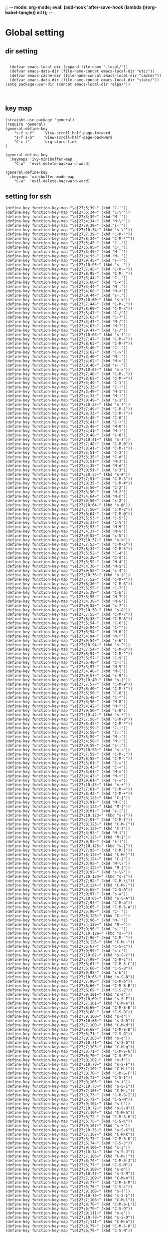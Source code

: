 ;; -*- mode: org-mode; eval: (add-hook 'after-save-hook (lambda ()(org-babel-tangle)) nil t); -*-
#+property: header-args  :tangle "~/.emacs.d/init.el"
 
* Global setting
** dir setting
#+name: dir
#+begin_src elisp  :comments link

  (defvar emacs-local-dir (expand-file-name ".local/"))
  (defvar emacs-data-dir (file-name-concat emacs-local-dir "etc/"))
  (defvar emacs-cache-dir (file-name-concat emacs-local-dir "cache/"))
  (defvar emacs-data-dir (file-name-concat emacs-local-dir "state/"))
(setq package-user-dir (concat emacs-local-dir "elpa/"))


   #+end_src

** key map
#+name: global
#+begin_src elisp :comments link
   (straight-use-package 'general)
   (require 'general)
   (general-define-key 
       "s-f s-f"    'View-scroll-half-page-forward
       "s-f s-b"    'View-scroll-half-page-backward
       "C-c l"      'org-store-link
   )

   (general-define-key
     :keymaps 'ivy-minibuffer-map
       "C-w"  'evil-delete-backward-word)

   (general-define-key
     :keymaps 'minibuffer-mode-map
       "C-w"  'evil-delete-backward-word)
#+end_src

** setting for ssh
#+name: iterm-keysetting
#+begin_src elisp :comments link
(define-key function-key-map "\e[27;5;39~" (kbd "C-'"))
(define-key function-key-map "\e[27;6;34~" (kbd "C-\""))
(define-key function-key-map "\e[27;3;39~" (kbd "M-'"))
(define-key function-key-map "\e[27;4;34~" (kbd "M-\""))
(define-key function-key-map "\e[27;9;39~" (kbd "s-'"))
(define-key function-key-map "\e[27;10;34~" (kbd "s-\""))
(define-key function-key-map "\e[27;7;39~" (kbd "C-M-'"))
(define-key function-key-map "\e[27;8;34~" (kbd "C-M-\""))
(define-key function-key-map "\e[27;5;45~" (kbd "C--"))
(define-key function-key-map "\e[27;6;95~" (kbd "C-_"))
(define-key function-key-map "\e[27;3;45~" (kbd "M--"))
(define-key function-key-map "\e[27;4;95~" (kbd "M-_"))
(define-key function-key-map "\e[27;9;45~" (kbd "s--"))
(define-key function-key-map "\e[27;10;95~" (kbd "s-_"))
(define-key function-key-map "\e[27;7;45~" (kbd "C-M--"))
(define-key function-key-map "\e[27;8;95~" (kbd "C-M-_"))
(define-key function-key-map "\e[27;5;44~" (kbd "C-,"))
(define-key function-key-map "\e[27;6;60~" (kbd "C-<"))
(define-key function-key-map "\e[27;3;44~" (kbd "M-,"))
(define-key function-key-map "\e[27;4;60~" (kbd "M-<"))
(define-key function-key-map "\e[27;9;44~" (kbd "s-,"))
(define-key function-key-map "\e[27;10;60~" (kbd "s-<"))
(define-key function-key-map "\e[27;7;44~" (kbd "C-M-,"))
(define-key function-key-map "\e[27;8;60~" (kbd "C-M-<"))
(define-key function-key-map "\e[27;5;47~" (kbd "C-/"))
(define-key function-key-map "\e[27;6;63~" (kbd "C-?"))
(define-key function-key-map "\e[27;3;47~" (kbd "M-/"))
(define-key function-key-map "\e[27;4;63~" (kbd "M-?"))
(define-key function-key-map "\e[27;9;47~" (kbd "s-/"))
(define-key function-key-map "\e[27;10;63~" (kbd "s-?"))
(define-key function-key-map "\e[27;7;47~" (kbd "C-M-/"))
(define-key function-key-map "\e[27;8;63~" (kbd "C-M-?"))
(define-key function-key-map "\e[27;5;46~" (kbd "C-."))
(define-key function-key-map "\e[27;6;62~" (kbd "C->"))
(define-key function-key-map "\e[27;3;46~" (kbd "M-."))
(define-key function-key-map "\e[27;4;62~" (kbd "M->"))
(define-key function-key-map "\e[27;9;46~" (kbd "s-."))
(define-key function-key-map "\e[27;10;62~" (kbd "s->"))
(define-key function-key-map "\e[27;7;46~" (kbd "C-M-."))
(define-key function-key-map "\e[27;8;62~" (kbd "C-M->"))
(define-key function-key-map "\e[27;5;49~" (kbd "C-1"))
(define-key function-key-map "\e[27;6;33~" (kbd "C-!"))
(define-key function-key-map "\e[27;3;49~" (kbd "M-1"))
(define-key function-key-map "\e[27;4;33~" (kbd "M-!"))
(define-key function-key-map "\e[27;9;49~" (kbd "s-1"))
(define-key function-key-map "\e[27;10;33~" (kbd "s-!"))
(define-key function-key-map "\e[27;7;49~" (kbd "C-M-1"))
(define-key function-key-map "\e[27;8;33~" (kbd "C-M-!"))
(define-key function-key-map "\e[27;5;48~" (kbd "C-0"))
(define-key function-key-map "\e[27;6;41~" (kbd "C-)"))
(define-key function-key-map "\e[27;3;48~" (kbd "M-0"))
(define-key function-key-map "\e[27;4;41~" (kbd "M-)"))
(define-key function-key-map "\e[27;9;48~" (kbd "s-0"))
(define-key function-key-map "\e[27;10;41~" (kbd "s-)"))
(define-key function-key-map "\e[27;7;48~" (kbd "C-M-0"))
(define-key function-key-map "\e[27;8;41~" (kbd "C-M-)"))
(define-key function-key-map "\e[27;5;51~" (kbd "C-3"))
(define-key function-key-map "\e[27;6;35~" (kbd "C-#"))
(define-key function-key-map "\e[27;3;51~" (kbd "M-3"))
(define-key function-key-map "\e[27;4;35~" (kbd "M-#"))
(define-key function-key-map "\e[27;9;51~" (kbd "s-3"))
(define-key function-key-map "\e[27;10;35~" (kbd "s-#"))
(define-key function-key-map "\e[27;7;51~" (kbd "C-M-3"))
(define-key function-key-map "\e[27;8;35~" (kbd "C-M-#"))
(define-key function-key-map "\e[27;5;50~" (kbd "C-2"))
(define-key function-key-map "\e[27;3;50~" (kbd "M-2"))
(define-key function-key-map "\e[27;4;64~" (kbd "M-@"))
(define-key function-key-map "\e[27;9;50~" (kbd "s-2"))
(define-key function-key-map "\e[27;10;64~" (kbd "s-@"))
(define-key function-key-map "\e[27;7;50~" (kbd "C-M-2"))
(define-key function-key-map "\e[27;8;64~" (kbd "C-M-@"))
(define-key function-key-map "\e[27;5;53~" (kbd "C-5"))
(define-key function-key-map "\e[27;6;37~" (kbd "C-%"))
(define-key function-key-map "\e[27;3;53~" (kbd "M-5"))
(define-key function-key-map "\e[27;4;37~" (kbd "M-%"))
(define-key function-key-map "\e[27;9;53~" (kbd "s-5"))
(define-key function-key-map "\e[27;10;37~" (kbd "s-%"))
(define-key function-key-map "\e[27;7;53~" (kbd "C-M-5"))
(define-key function-key-map "\e[27;8;37~" (kbd "C-M-%"))
(define-key function-key-map "\e[27;5;52~" (kbd "C-4"))
(define-key function-key-map "\e[27;6;36~" (kbd "C-$"))
(define-key function-key-map "\e[27;3;52~" (kbd "M-4"))
(define-key function-key-map "\e[27;4;36~" (kbd "M-$"))
(define-key function-key-map "\e[27;9;52~" (kbd "s-4"))
(define-key function-key-map "\e[27;10;36~" (kbd "s-$"))
(define-key function-key-map "\e[27;7;52~" (kbd "C-M-4"))
(define-key function-key-map "\e[27;8;36~" (kbd "C-M-$"))
(define-key function-key-map "\e[27;5;55~" (kbd "C-7"))
(define-key function-key-map "\e[27;6;38~" (kbd "C-&"))
(define-key function-key-map "\e[27;3;55~" (kbd "M-7"))
(define-key function-key-map "\e[27;4;38~" (kbd "M-&"))
(define-key function-key-map "\e[27;9;55~" (kbd "s-7"))
(define-key function-key-map "\e[27;10;38~" (kbd "s-&"))
(define-key function-key-map "\e[27;7;55~" (kbd "C-M-7"))
(define-key function-key-map "\e[27;8;38~" (kbd "C-M-&"))
(define-key function-key-map "\e[27;5;54~" (kbd "C-6"))
(define-key function-key-map "\e[27;6;94~" (kbd "C-^"))
(define-key function-key-map "\e[27;3;54~" (kbd "M-6"))
(define-key function-key-map "\e[27;4;94~" (kbd "M-^"))
(define-key function-key-map "\e[27;9;54~" (kbd "s-6"))
(define-key function-key-map "\e[27;10;94~" (kbd "s-^"))
(define-key function-key-map "\e[27;7;54~" (kbd "C-M-6"))
(define-key function-key-map "\e[27;8;94~" (kbd "C-M-^"))
(define-key function-key-map "\e[27;5;57~" (kbd "C-9"))
(define-key function-key-map "\e[27;6;40~" (kbd "C-("))
(define-key function-key-map "\e[27;3;57~" (kbd "M-9"))
(define-key function-key-map "\e[27;4;40~" (kbd "M-("))
(define-key function-key-map "\e[27;9;57~" (kbd "s-9"))
(define-key function-key-map "\e[27;10;40~" (kbd "s-("))
(define-key function-key-map "\e[27;7;57~" (kbd "C-M-9"))
(define-key function-key-map "\e[27;8;40~" (kbd "C-M-("))
(define-key function-key-map "\e[27;5;56~" (kbd "C-8"))
(define-key function-key-map "\e[27;6;42~" (kbd "C-*"))
(define-key function-key-map "\e[27;3;56~" (kbd "M-8"))
(define-key function-key-map "\e[27;4;42~" (kbd "M-*"))
(define-key function-key-map "\e[27;9;56~" (kbd "s-8"))
(define-key function-key-map "\e[27;10;42~" (kbd "s-*"))
(define-key function-key-map "\e[27;7;56~" (kbd "C-M-8"))
(define-key function-key-map "\e[27;8;42~" (kbd "C-M-*"))
(define-key function-key-map "\e[27;5;59~" (kbd "C-;"))
(define-key function-key-map "\e[27;6;58~" (kbd "C-:"))
(define-key function-key-map "\e[27;3;59~" (kbd "M-;"))
(define-key function-key-map "\e[27;4;58~" (kbd "M-:"))
(define-key function-key-map "\e[27;9;59~" (kbd "s-;"))
(define-key function-key-map "\e[27;10;58~" (kbd "s-:"))
(define-key function-key-map "\e[27;7;59~" (kbd "C-M-;"))
(define-key function-key-map "\e[27;8;58~" (kbd "C-M-:"))
(define-key function-key-map "\e[27;5;61~" (kbd "C-="))
(define-key function-key-map "\e[27;6;43~" (kbd "C-+"))
(define-key function-key-map "\e[27;3;61~" (kbd "M-="))
(define-key function-key-map "\e[27;4;43~" (kbd "M-+"))
(define-key function-key-map "\e[27;9;61~" (kbd "s-="))
(define-key function-key-map "\e[27;10;43~" (kbd "s-+"))
(define-key function-key-map "\e[27;7;61~" (kbd "C-M-="))
(define-key function-key-map "\e[27;8;43~" (kbd "C-M-+"))
(define-key function-key-map "\e[27;6;123~" (kbd "C-{"))
(define-key function-key-map "\e[27;3;91~" (kbd "M-["))
(define-key function-key-map "\e[27;4;123~" (kbd "M-{"))
(define-key function-key-map "\e[27;9;91~" (kbd "s-["))
(define-key function-key-map "\e[27;10;123~" (kbd "s-{"))
(define-key function-key-map "\e[27;7;91~" (kbd "C-M-["))
(define-key function-key-map "\e[27;8;123~" (kbd "C-M-{"))
(define-key function-key-map "\e[27;6;125~" (kbd "C-}"))
(define-key function-key-map "\e[27;3;93~" (kbd "M-]"))
(define-key function-key-map "\e[27;4;125~" (kbd "M-}"))
(define-key function-key-map "\e[27;9;93~" (kbd "s-]"))
(define-key function-key-map "\e[27;10;125~" (kbd "s-}"))
(define-key function-key-map "\e[27;7;93~" (kbd "C-M-]"))
(define-key function-key-map "\e[27;8;125~" (kbd "C-M-}"))
(define-key function-key-map "\e[27;6;124~" (kbd "C-|"))
(define-key function-key-map "\e[27;3;92~" (kbd "M-\\"))
(define-key function-key-map "\e[27;4;124~" (kbd "M-|"))
(define-key function-key-map "\e[27;9;92~" (kbd "s-\\"))
(define-key function-key-map "\e[27;10;124~" (kbd "s-|"))
(define-key function-key-map "\e[27;7;92~" (kbd "C-M-\\"))
(define-key function-key-map "\e[27;8;124~" (kbd "C-M-|"))
(define-key function-key-map "\e[27;6;65~" (kbd "C-S-A"))
(define-key function-key-map "\e[27;9;97~" (kbd "s-a"))
(define-key function-key-map "\e[27;10;65~" (kbd "s-S-A"))
(define-key function-key-map "\e[27;7;97~" (kbd "C-M-a"))
(define-key function-key-map "\e[27;8;65~" (kbd "C-M-S-A"))
(define-key function-key-map "\e[27;5;96~" (kbd "C-`"))
(define-key function-key-map "\e[27;6;126~" (kbd "C-~"))
(define-key function-key-map "\e[27;3;96~" (kbd "M-`"))
(define-key function-key-map "\e[27;4;126~" (kbd "M-~"))
(define-key function-key-map "\e[27;9;96~" (kbd "s-`"))
(define-key function-key-map "\e[27;10;126~" (kbd "s-~"))
(define-key function-key-map "\e[27;7;96~" (kbd "C-M-`"))
(define-key function-key-map "\e[27;8;126~" (kbd "C-M-~"))
(define-key function-key-map "\e[27;6;67~" (kbd "C-S-C"))
(define-key function-key-map "\e[27;9;99~" (kbd "s-c"))
(define-key function-key-map "\e[27;10;67~" (kbd "s-S-C"))
(define-key function-key-map "\e[27;7;99~" (kbd "C-M-c"))
(define-key function-key-map "\e[27;8;67~" (kbd "C-M-S-C"))
(define-key function-key-map "\e[27;6;66~" (kbd "C-S-B"))
(define-key function-key-map "\e[27;9;98~" (kbd "s-b"))
(define-key function-key-map "\e[27;10;66~" (kbd "s-S-B"))
(define-key function-key-map "\e[27;7;98~" (kbd "C-M-b"))
(define-key function-key-map "\e[27;8;66~" (kbd "C-M-S-B"))
(define-key function-key-map "\e[27;6;69~" (kbd "C-S-E"))
(define-key function-key-map "\e[27;9;101~" (kbd "s-e"))
(define-key function-key-map "\e[27;10;69~" (kbd "s-S-E"))
(define-key function-key-map "\e[27;7;101~" (kbd "C-M-e"))
(define-key function-key-map "\e[27;8;69~" (kbd "C-M-S-E"))
(define-key function-key-map "\e[27;6;68~" (kbd "C-S-D"))
(define-key function-key-map "\e[27;9;100~" (kbd "s-d"))
(define-key function-key-map "\e[27;10;68~" (kbd "s-S-D"))
(define-key function-key-map "\e[27;7;100~" (kbd "C-M-d"))
(define-key function-key-map "\e[27;8;68~" (kbd "C-M-S-D"))
(define-key function-key-map "\e[27;6;71~" (kbd "C-S-G"))
(define-key function-key-map "\e[27;9;103~" (kbd "s-g"))
(define-key function-key-map "\e[27;10;71~" (kbd "s-S-G"))
(define-key function-key-map "\e[27;7;103~" (kbd "C-M-g"))
(define-key function-key-map "\e[27;8;71~" (kbd "C-M-S-G"))
(define-key function-key-map "\e[27;6;70~" (kbd "C-S-F"))
(define-key function-key-map "\e[27;9;102~" (kbd "s-f"))
(define-key function-key-map "\e[27;10;70~" (kbd "s-S-F"))
(define-key function-key-map "\e[27;7;102~" (kbd "C-M-f"))
(define-key function-key-map "\e[27;8;70~" (kbd "C-M-S-F"))
(define-key function-key-map "\e[27;6;73~" (kbd "C-S-I"))
(define-key function-key-map "\e[27;9;105~" (kbd "s-i"))
(define-key function-key-map "\e[27;10;73~" (kbd "s-S-I"))
(define-key function-key-map "\e[27;7;105~" (kbd "C-M-i"))
(define-key function-key-map "\e[27;8;73~" (kbd "C-M-S-I"))
(define-key function-key-map "\e[27;6;72~" (kbd "C-S-H"))
(define-key function-key-map "\e[27;9;104~" (kbd "s-h"))
(define-key function-key-map "\e[27;10;72~" (kbd "s-S-H"))
(define-key function-key-map "\e[27;7;104~" (kbd "C-M-h"))
(define-key function-key-map "\e[27;8;72~" (kbd "C-M-S-H"))
(define-key function-key-map "\e[27;6;75~" (kbd "C-S-K"))
(define-key function-key-map "\e[27;9;107~" (kbd "s-k"))
(define-key function-key-map "\e[27;10;75~" (kbd "s-S-K"))
(define-key function-key-map "\e[27;7;107~" (kbd "C-M-k"))
(define-key function-key-map "\e[27;8;75~" (kbd "C-M-S-K"))
(define-key function-key-map "\e[27;6;74~" (kbd "C-S-J"))
(define-key function-key-map "\e[27;9;106~" (kbd "s-j"))
(define-key function-key-map "\e[27;10;74~" (kbd "s-S-J"))
(define-key function-key-map "\e[27;7;106~" (kbd "C-M-j"))
(define-key function-key-map "\e[27;8;74~" (kbd "C-M-S-J"))
(define-key function-key-map "\e[27;6;77~" (kbd "C-S-M"))
(define-key function-key-map "\e[27;9;109~" (kbd "s-m"))
(define-key function-key-map "\e[27;10;77~" (kbd "s-S-M"))
(define-key function-key-map "\e[27;7;109~" (kbd "C-M-m"))
(define-key function-key-map "\e[27;8;77~" (kbd "C-M-S-M"))
(define-key function-key-map "\e[27;6;76~" (kbd "C-S-L"))
(define-key function-key-map "\e[27;9;108~" (kbd "s-l"))
(define-key function-key-map "\e[27;10;76~" (kbd "s-S-L"))
(define-key function-key-map "\e[27;7;108~" (kbd "C-M-l"))
(define-key function-key-map "\e[27;8;76~" (kbd "C-M-S-L"))
(define-key function-key-map "\e[27;6;79~" (kbd "C-S-O"))
(define-key function-key-map "\e[27;9;111~" (kbd "s-o"))
(define-key function-key-map "\e[27;10;79~" (kbd "s-S-O"))
(define-key function-key-map "\e[27;7;111~" (kbd "C-M-o"))
(define-key function-key-map "\e[27;8;79~" (kbd "C-M-S-O"))
(define-key function-key-map "\e[27;6;78~" (kbd "C-S-N"))
(define-key function-key-map "\e[27;9;110~" (kbd "s-n"))
(define-key function-key-map "\e[27;10;78~" (kbd "s-S-N"))
(define-key function-key-map "\e[27;7;110~" (kbd "C-M-n"))
(define-key function-key-map "\e[27;8;78~" (kbd "C-M-S-N"))
(define-key function-key-map "\e[27;6;81~" (kbd "C-S-Q"))
(define-key function-key-map "\e[27;9;113~" (kbd "s-q"))
(define-key function-key-map "\e[27;10;81~" (kbd "s-S-Q"))
(define-key function-key-map "\e[27;7;113~" (kbd "C-M-q"))
(define-key function-key-map "\e[27;8;81~" (kbd "C-M-S-Q"))
(define-key function-key-map "\e[27;6;80~" (kbd "C-S-P"))
(define-key function-key-map "\e[27;9;112~" (kbd "s-p"))
(define-key function-key-map "\e[27;10;80~" (kbd "s-S-P"))
(define-key function-key-map "\e[27;7;112~" (kbd "C-M-p"))
(define-key function-key-map "\e[27;8;80~" (kbd "C-M-S-P"))
(define-key function-key-map "\e[27;6;83~" (kbd "C-S-S"))
(define-key function-key-map "\e[27;9;115~" (kbd "s-s"))
(define-key function-key-map "\e[27;10;83~" (kbd "s-S-S"))
(define-key function-key-map "\e[27;7;115~" (kbd "C-M-s"))
(define-key function-key-map "\e[27;8;83~" (kbd "C-M-S-S"))
(define-key function-key-map "\e[27;6;82~" (kbd "C-S-R"))
(define-key function-key-map "\e[27;9;114~" (kbd "s-r"))
(define-key function-key-map "\e[27;10;82~" (kbd "s-S-R"))
(define-key function-key-map "\e[27;7;114~" (kbd "C-M-r"))
(define-key function-key-map "\e[27;8;82~" (kbd "C-M-S-R"))
(define-key function-key-map "\e[27;6;85~" (kbd "C-S-U"))
(define-key function-key-map "\e[27;9;117~" (kbd "s-u"))
(define-key function-key-map "\e[27;10;85~" (kbd "s-S-U"))
(define-key function-key-map "\e[27;7;117~" (kbd "C-M-u"))
(define-key function-key-map "\e[27;8;85~" (kbd "C-M-S-U"))
(define-key function-key-map "\e[27;6;84~" (kbd "C-S-T"))
(define-key function-key-map "\e[27;9;116~" (kbd "s-t"))
(define-key function-key-map "\e[27;10;84~" (kbd "s-S-T"))
(define-key function-key-map "\e[27;7;116~" (kbd "C-M-t"))
(define-key function-key-map "\e[27;8;84~" (kbd "C-M-S-T"))
(define-key function-key-map "\e[27;6;87~" (kbd "C-S-W"))
(define-key function-key-map "\e[27;9;119~" (kbd "s-w"))
(define-key function-key-map "\e[27;10;87~" (kbd "s-S-W"))
(define-key function-key-map "\e[27;7;119~" (kbd "C-M-w"))
(define-key function-key-map "\e[27;8;87~" (kbd "C-M-S-W"))
(define-key function-key-map "\e[27;6;86~" (kbd "C-S-V"))
(define-key function-key-map "\e[27;9;118~" (kbd "s-v"))
(define-key function-key-map "\e[27;10;86~" (kbd "s-S-V"))
(define-key function-key-map "\e[27;7;118~" (kbd "C-M-v"))
(define-key function-key-map "\e[27;8;86~" (kbd "C-M-S-V"))
(define-key function-key-map "\e[27;6;89~" (kbd "C-S-Y"))
(define-key function-key-map "\e[27;9;121~" (kbd "s-y"))
(define-key function-key-map "\e[27;10;89~" (kbd "s-S-Y"))
(define-key function-key-map "\e[27;7;121~" (kbd "C-M-y"))
(define-key function-key-map "\e[27;8;89~" (kbd "C-M-S-Y"))
(define-key function-key-map "\e[27;6;88~" (kbd "C-S-X"))
(define-key function-key-map "\e[27;9;120~" (kbd "s-x"))
(define-key function-key-map "\e[27;10;88~" (kbd "s-S-X"))
(define-key function-key-map "\e[27;7;120~" (kbd "C-M-x"))
(define-key function-key-map "\e[27;8;88~" (kbd "C-M-S-X"))
(define-key function-key-map "\e[27;6;90~" (kbd "C-S-Z"))
(define-key function-key-map "\e[27;9;122~" (kbd "s-z"))
(define-key function-key-map "\e[27;10;90~" (kbd "s-S-Z"))
(define-key function-key-map "\e[27;7;122~" (kbd "C-M-z"))
(define-key function-key-map "\e[27;8;90~" (kbd "C-M-S-Z"))
(define-key function-key-map "\eO5P" [C-f1])
(define-key function-key-map "\eO9P" [s-f1])
(define-key function-key-map "\eO2P" [S-f1])
(define-key function-key-map "\eO3P" [M-f1])
(define-key function-key-map "\eO6P" [C-S-f1])
(define-key function-key-map "\eO4P" [M-S-f1])
(define-key function-key-map "\eO7P" [C-M-f1])
(define-key function-key-map "\eO8P" [C-M-S-f1])
(define-key function-key-map "\eO5Q" [C-f2])
(define-key function-key-map "\eO9Q" [s-f2])
(define-key function-key-map "\eO2Q" [S-f2])
(define-key function-key-map "\eO3Q" [M-f2])
(define-key function-key-map "\eO6Q" [C-S-f2])
(define-key function-key-map "\eO4Q" [M-S-f2])
(define-key function-key-map "\eO7Q" [C-M-f2])
(define-key function-key-map "\eO8Q" [C-M-S-f2])
(define-key function-key-map "\e[1;5C" [C-right])
(define-key function-key-map "\e[1;9C" [s-right])
(define-key function-key-map "\e[1;2C" [S-right])
(define-key function-key-map "\e[1;3C" [M-right])
(define-key function-key-map "\e[1;6C" [C-S-right])
(define-key function-key-map "\e[1;4C" [M-S-right])
(define-key function-key-map "\e[1;7C" [C-M-right])
(define-key function-key-map "\e[1;8C" [C-M-S-right])
(define-key function-key-map "\eO5S" [C-f4])
(define-key function-key-map "\eO9S" [s-f4])
(define-key function-key-map "\eO2S" [S-f4])
(define-key function-key-map "\eO3S" [M-f4])
(define-key function-key-map "\eO6S" [C-S-f4])
(define-key function-key-map "\eO4S" [M-S-f4])
(define-key function-key-map "\eO7S" [C-M-f4])
(define-key function-key-map "\eO8S" [C-M-S-f4])
(define-key function-key-map "\e[15;5~" [C-f5])
(define-key function-key-map "\e[15;9~" [s-f5])
(define-key function-key-map "\e[15;2~" [S-f5])
(define-key function-key-map "\e[15;3~" [M-f5])
(define-key function-key-map "\e[15;6~" [C-S-f5])
(define-key function-key-map "\e[15;4~" [M-S-f5])
(define-key function-key-map "\e[15;7~" [C-M-f5])
(define-key function-key-map "\e[15;8~" [C-M-S-f5])
(define-key function-key-map "\e[17;5~" [C-f6])
(define-key function-key-map "\e[17;9~" [s-f6])
(define-key function-key-map "\e[17;2~" [S-f6])
(define-key function-key-map "\e[17;3~" [M-f6])
(define-key function-key-map "\e[17;6~" [C-S-f6])
(define-key function-key-map "\e[17;4~" [M-S-f6])
(define-key function-key-map "\e[17;7~" [C-M-f6])
(define-key function-key-map "\e[17;8~" [C-M-S-f6])
(define-key function-key-map "\e[18;5~" [C-f7])
(define-key function-key-map "\e[18;9~" [s-f7])
(define-key function-key-map "\e[18;2~" [S-f7])
(define-key function-key-map "\e[18;3~" [M-f7])
(define-key function-key-map "\e[18;6~" [C-S-f7])
(define-key function-key-map "\e[18;4~" [M-S-f7])
(define-key function-key-map "\e[18;7~" [C-M-f7])
(define-key function-key-map "\e[18;8~" [C-M-S-f7])
(define-key function-key-map "\e[19;5~" [C-f8])
(define-key function-key-map "\e[19;9~" [s-f8])
(define-key function-key-map "\e[19;2~" [S-f8])
(define-key function-key-map "\e[19;3~" [M-f8])
(define-key function-key-map "\e[19;6~" [C-S-f8])
(define-key function-key-map "\e[19;4~" [M-S-f8])
(define-key function-key-map "\e[19;7~" [C-M-f8])
(define-key function-key-map "\e[19;8~" [C-M-S-f8])
(define-key function-key-map "\e[20;5~" [C-f9])
(define-key function-key-map "\e[20;9~" [s-f9])
(define-key function-key-map "\e[20;2~" [S-f9])
(define-key function-key-map "\e[20;3~" [M-f9])
(define-key function-key-map "\e[20;6~" [C-S-f9])
(define-key function-key-map "\e[20;4~" [M-S-f9])
(define-key function-key-map "\e[20;7~" [C-M-f9])
(define-key function-key-map "\e[20;8~" [C-M-S-f9])
(define-key function-key-map "\e[1;5B" [C-down])
(define-key function-key-map "\e[1;9B" [s-down])
(define-key function-key-map "\e[1;2B" [S-down])
(define-key function-key-map "\e[1;3B" [M-down])
(define-key function-key-map "\e[1;6B" [C-S-down])
(define-key function-key-map "\e[1;4B" [M-S-down])
(define-key function-key-map "\e[1;7B" [C-M-down])
(define-key function-key-map "\e[1;8B" [C-M-S-down])
(define-key function-key-map "\eO5R" [C-f3])
(define-key function-key-map "\eO9R" [s-f3])
(define-key function-key-map "\eO2R" [S-f3])
(define-key function-key-map "\eO3R" [M-f3])
(define-key function-key-map "\eO6R" [C-S-f3])
(define-key function-key-map "\eO4R" [M-S-f3])
(define-key function-key-map "\eO7R" [C-M-f3])
(define-key function-key-map "\eO8R" [C-M-S-f3])
(define-key function-key-map "\e[27;5;9~" [C-tab])
(define-key function-key-map "\e[27;9;9~" [s-tab])
(define-key function-key-map "\e[27;2;9~" [S-tab])
(define-key function-key-map "\e[27;3;9~" [M-tab])
(define-key function-key-map "\e[27;6;9~" [C-S-tab])
(define-key function-key-map "\e[27;4;9~" [M-S-tab])
(define-key function-key-map "\e[27;7;9~" [C-M-tab])
(define-key function-key-map "\e[27;8;9~" [C-M-S-tab])
(define-key function-key-map "\e[1;5H" [C-home])
(define-key function-key-map "\e[1;9H" [s-home])
(define-key function-key-map "\e[1;2H" [S-home])
(define-key function-key-map "\e[1;3H" [M-home])
(define-key function-key-map "\e[1;6H" [C-S-home])
(define-key function-key-map "\e[1;4H" [M-S-home])
(define-key function-key-map "\e[1;7H" [C-M-home])
(define-key function-key-map "\e[1;8H" [C-M-S-home])
(define-key function-key-map "\e[1;5F" [C-end])
(define-key function-key-map "\e[1;9F" [s-end])
(define-key function-key-map "\e[1;2F" [S-end])
(define-key function-key-map "\e[1;3F" [M-end])
(define-key function-key-map "\e[1;6F" [C-S-end])
(define-key function-key-map "\e[1;4F" [M-S-end])
(define-key function-key-map "\e[1;7F" [C-M-end])
(define-key function-key-map "\e[1;8F" [C-M-S-end])
(define-key function-key-map "\e[6;5~" [C-next])
(define-key function-key-map "\e[6;9~" [s-next])
(define-key function-key-map "\e[6;2~" [S-next])
(define-key function-key-map "\e[6;3~" [M-next])
(define-key function-key-map "\e[6;6~" [C-S-next])
(define-key function-key-map "\e[6;4~" [M-S-next])
(define-key function-key-map "\e[6;7~" [C-M-next])
(define-key function-key-map "\e[6;8~" [C-M-S-next])
(define-key function-key-map "\e[27;5;13~" [C-return])
(define-key function-key-map "\e[27;9;13~" [s-return])
(define-key function-key-map "\e[27;2;13~" [S-return])
(define-key function-key-map "\e[27;3;13~" [M-return])
(define-key function-key-map "\e[27;6;13~" [C-S-return])
(define-key function-key-map "\e[27;4;13~" [M-S-return])
(define-key function-key-map "\e[27;7;13~" [C-M-return])
(define-key function-key-map "\e[27;8;13~" [C-M-S-return])
(define-key function-key-map "\e[2;5~" [C-insert])
(define-key function-key-map "\e[2;9~" [s-insert])
(define-key function-key-map "\e[2;2~" [S-insert])
(define-key function-key-map "\e[2;3~" [M-insert])
(define-key function-key-map "\e[2;6~" [C-S-insert])
(define-key function-key-map "\e[2;4~" [M-S-insert])
(define-key function-key-map "\e[2;7~" [C-M-insert])
(define-key function-key-map "\e[2;8~" [C-M-S-insert])
(define-key function-key-map "\e[23;5~" [C-f11])
(define-key function-key-map "\e[23;9~" [s-f11])
(define-key function-key-map "\e[23;2~" [S-f11])
(define-key function-key-map "\e[23;3~" [M-f11])
(define-key function-key-map "\e[23;6~" [C-S-f11])
(define-key function-key-map "\e[23;4~" [M-S-f11])
(define-key function-key-map "\e[23;7~" [C-M-f11])
(define-key function-key-map "\e[23;8~" [C-M-S-f11])
(define-key function-key-map "\e[1;5A" [C-up])
(define-key function-key-map "\e[1;9A" [s-up])
(define-key function-key-map "\e[1;2A" [S-up])
(define-key function-key-map "\e[1;3A" [M-up])
(define-key function-key-map "\e[1;6A" [C-S-up])
(define-key function-key-map "\e[1;4A" [M-S-up])
(define-key function-key-map "\e[1;7A" [C-M-up])
(define-key function-key-map "\e[1;8A" [C-M-S-up])
(define-key function-key-map "\e[5;5~" [C-prior])
(define-key function-key-map "\e[5;9~" [s-prior])
(define-key function-key-map "\e[5;2~" [S-prior])
(define-key function-key-map "\e[5;3~" [M-prior])
(define-key function-key-map "\e[5;6~" [C-S-prior])
(define-key function-key-map "\e[5;4~" [M-S-prior])
(define-key function-key-map "\e[5;7~" [C-M-prior])
(define-key function-key-map "\e[5;8~" [C-M-S-prior])
(define-key function-key-map "\e[24;5~" [C-f12])
(define-key function-key-map "\e[24;9~" [s-f12])
(define-key function-key-map "\e[24;2~" [S-f12])
(define-key function-key-map "\e[24;3~" [M-f12])
(define-key function-key-map "\e[24;6~" [C-S-f12])
(define-key function-key-map "\e[24;4~" [M-S-f12])
(define-key function-key-map "\e[24;7~" [C-M-f12])
(define-key function-key-map "\e[24;8~" [C-M-S-f12])
(define-key function-key-map "\e[21;5~" [C-f10])
(define-key function-key-map "\e[21;9~" [s-f10])
(define-key function-key-map "\e[21;2~" [S-f10])
(define-key function-key-map "\e[21;3~" [M-f10])
(define-key function-key-map "\e[21;6~" [C-S-f10])
(define-key function-key-map "\e[21;4~" [M-S-f10])
(define-key function-key-map "\e[21;7~" [C-M-f10])
(define-key function-key-map "\e[21;8~" [C-M-S-f10])
(define-key function-key-map "\e[1;5D" [C-left])
(define-key function-key-map "\e[1;9D" [s-left])
(define-key function-key-map "\e[1;2D" [S-left])
(define-key function-key-map "\e[1;3D" [M-left])
(define-key function-key-map "\e[1;6D" [C-S-left])
(define-key function-key-map "\e[1;4D" [M-S-left])
(define-key function-key-map "\e[1;7D" [C-M-left])
(define-key function-key-map "\e[1;8D" [C-M-S-left])
(define-key function-key-map "\e[3;5~" [C-delete])
(define-key function-key-map "\e[3;9~" [s-delete])
(define-key function-key-map "\e[3;2~" [S-delete])
(define-key function-key-map "\e[3;3~" [M-delete])
(define-key function-key-map "\e[3;6~" [C-S-delete])
(define-key function-key-map "\e[3;4~" [M-S-delete])
(define-key function-key-map "\e[3;7~" [C-M-delete])
(define-key function-key-map "\e[3;8~" [C-M-S-delete])

#+end_src

** undo
*** vundo
#+name: vundo
#+begin_src elisp :comments link
  (straight-use-package 'vundo)
    #+end_src

*** undo-tree 
#+name: undo-tree
#+begin_src elisp :comments link
  (straight-use-package 'undo-tree)

    #+end_src

*** undo-fu
#+name: undo-fu
#+begin_src elisp :comments link
  (straight-use-package 'undo-fu)

    #+end_src

* lisp Libray
** dash
#+name: dash
#+begin_src elisp :comments link
  (straight-use-package 'dash)

    #+end_src

** s
#+name: s
#+begin_src elisp :comments link
  (straight-use-package 's)

    #+end_src

** f
#+name: f
#+begin_src elisp :comments link
  (straight-use-package 'f)

    #+end_src

* Package manager
** use-package
#+name: use-package
#+begin_src elisp :comments link
    (straight-use-package 'use-package)

  #+end_src

* Keyboard Bindings
** evil
*** evil
[[file:docs/evil.org][evil-guide]] from noctuid
#+name: evil
#+begin_src elisp :comments link
  (straight-use-package 'evil)
  (straight-use-package 'goto-chg)
  (require 'evil)
  (evil-mode 1)

  (evil-define-minor-mode-key 'insert 'lsp-mode
    (kbd "TAB") 'completion-at-point
  )

  (evil-define-key nil evil-motion-state-map
    (kbd "C-a") 'evil-beginning-of-line
    (kbd "C-e") 'evil-end-of-line
  )

  (evil-define-key nil evil-insert-state-map
    (kbd "C-a") 'beginning-of-line
    (kbd "C-e") 'end-of-line
    (kbd "C-n") 'next-line
    (kbd "C-p") 'previous-line
  )

       #+end_src

*** evil-collection
#+name: evil-collection
#+begin_src elisp  :comments link
  (straight-use-package 'evil-collection)

  (setq evil-want-integration t)
  (setq evil-want-keybinding nil)

  (when (require 'evil-collection nil t)
  (evil-collection-init))
    #+end_src

*** org-evil
[[file:docs/org-evil.org::*org-evil][org-evil 的试用说明]]
#+name: org-evil
#+begin_src elisp  :comments link
  (straight-use-package '(org-evil :build (:not compile)))
  (require 'org-evil)
    #+end_src

*** evil-surround
[[file:docs/evil-surround.org::*evil-surround Usage][evil-surround 使用说明]]
#+name: evil-surround
#+begin_src elisp  :comments link
  (straight-use-package 'evil-surround)
  (global-evil-surround-mode 1 )

    #+end_src

** which-key
#+name: which-key
#+begin_src elisp :comments link
  (straight-use-package 'which-key)
  (require 'which-key)
  ;;(setq which-key-idle-delay 0.1)
  (which-key-mode)
#+end_src

** hydra
#+begin_src elisp :comments link
  (straight-use-package 'hydra)
  (require 'hydra)
#+end_src

* UI
** Theme
*** ef-themes
#+name: ef-themes
#+begin_src elisp :comments link
  (straight-use-package 'ef-themes)
  (require 'ef-themes)
  (load-theme 'ef-light t)
#+end_src

* Org Mode
** setting
#+name: org
#+begin_src elisp  :comments link

   #+end_src


** ui
*** org mode basic style
#+name: basic-style
#+begin_src elisp :comments link
  (setq org-auto-align-tags nil
          org-tags-column 0
          org-ellipsis "⤵"
          org-hide-emphasis-markers t
          org-pretty-entities nil ;; can perfor ui such as "a_words" into small "awords"
          org-habit-graph-column 50
          ;; Agenda styling
          org-agenda-tags-column 0
          )
#+end_src

*** org-appear
#+name: org-appear
#+begin_src elisp :comments link
  (straight-use-package '(org-appear :type git :host github :repo "awth13/org-appear"))
  (add-hook 'org-mode-hook 'org-appear-mode)
#+end_src

*** org-modern
#+name: org-modern
#+begin_src elisp :comments link
  (straight-use-package 'org-modern)
  (with-eval-after-load 'org (global-org-modern-mode))
#+end_src

** library
#+name: org-ml
#+begin_src elisp  :comments link
  (straight-use-package 'org-ml)

  (require 'org-ml)


   #+end_src


** Note
*** Roam
#+name: roam enable
#+begin_src elisp :comments link
    (straight-use-package 'org-roam)
    (require 'org-roam)
    (require 'org-roam-dailies)
    (setq roam_path (file-truename "~/Dropbox/roam"))
    (setq journal_path (file-truename "~/Dropbox/roam/daily"))
    (setq worklog_path (file-truename "~/Dropbox/worklog"))
    (setq org-roam-db-location (file-truename "~/Dropbox/roam/.org-roam.db"))
    (setq org-roam-directory roam_path)
    (setq org-roam-file-extensions '("org" "md"))
    (setq org-roam-dailies-directory "daily")
    (setq find-file-visit-truename t)
    (setq org-roam-mode-sections
    	(list #'org-roam-backlinks-section
    	      ;; #'org-roam-reflinks-section
    	      #'org-roam-unlinked-references-section
    	      ))
    (general-define-key 
        "s-e n l"    #'org-roam-buffer-toggle
        "s-e n f"    #'org-roam-node-find
        "s-e n i"    #'org-roam-node-insert
        "s-e d c"    #'org-roam-dailies-capture-today
        "s-e d d"    #'org-roam-dailies-goto-date
        "s-e d n"    #'org-roam-dailies-goto-next-note
        "s-e d p"    #'org-roam-dailies-goto-previous-note
        )
#+end_src

*** org-journal
#+name: org-journal enable
#+begin_src elisp :comments link
      (straight-use-package 'org-journal)
      (require 'org-journal)
      ;; Org Journal config
      (setq org-journal-dir worklog_path)
      ;; (setq org-journal-file-type 'weekly)
      (setq org-journal-file-type 'monthly)
      (setq org-journal-file-format "%Y-%m-%d.org")
      (setq org-journal-date-format "%A, %x")
      (setq org-journal-date-prefix "* ")
      (setq org-journal-encrypt-journal nil)
      (setq org-journal-enable-cache t)

      ;; change org-level-2 color.
      (add-hook 'org-journal-mode-hook
        (lambda ()
          (face-remap-add-relative 'org-level-2 '(:foreground "white" :weight 'normal))))

      (setq org-journal-file-header 'org-journal-file-header-func)

      (general-define-key 
        "s-e j n"    #'org-journal-new-entry)


#+end_src

** custom
org src 代码块中的代码进行格式化
#+name: babel
#+begin_src elisp :comments link
    (defun edit-src-block (src fn language)
    "Replace SRC org-element's value property with the result of FN.
    FN is a function that operates on org-element's value and returns a string.
    LANGUAGE is a string referring to one of orb-babel's supported languages.
    (https://orgmode.org/manual/Languages.html#Languages)"
    (let ((src-language (org-element-property :language src))
          (value (org-element-property :value src)))
      (when (string= src-language language)
        (let ((copy (org-element-copy src)))
          (org-element-put-property copy :value
                                    (funcall fn value))
          (org-element-set-element src copy)))))

  (defun format-elisp-string (string)
    "Indents elisp buffer string and reformats dangling parens."
    (with-temp-buffer
      (let ((inhibit-message t))
          (emacs-lisp-mode)
          (insert 
           (replace-regexp-in-string "[[:space:]]*
    [[:space:]]*)" ")" string))
          (indent-region (point-min) (point-max))
          (buffer-substring (point-min) (point-max)))))

    (defun format-elisp-src-blocks ()
      "Format Elisp src blocks in the current org buffer"
      (interactive)
      (save-mark-and-excursion
        (let ((AST (org-element-parse-buffer)))
          (org-element-map AST 'src-block
            (lambda (element) 
              (edit-src-block element #'format-elisp-string "emacs-lisp")))
          (delete-region (point-min) (point-max))
          (insert (org-element-interpret-data AST)))))
#+end_src

* Learn
** org-fc
需要安装5.1 以上gawk, find, xargs
#+name: org-fc
#+begin_src elisp :comments link
  (straight-use-package
   '(org-fc
     :type git :host github :repo "l3kn/org-fc"
     :files (:defaults "awk" "demo.org")
     :branch "develop" :build (:not compile)))

  (require 'org-fc-hydra)
  (require 'org-fc)
  (setq org-fc-directories '("~/Dropbox/roam/"))
  (setq org-fc-algo-fsrs-history-file "~/Dropbox/roam/.org-fc-reviews-fsrs.tsv")
  (setq org-fc-algo-sm2-history-file "~/Dropbox/roam/.org-fc-reviews-sm2.tsv")

(general-define-key
 :definer 'minor-mode
 :states 'normal
 :keymaps 'org-fc-review-flip-mode
 "RET" 'org-fc-review-flip
 "n" 'org-fc-review-flip
 "s" 'org-fc-review-suspend-card
 "q" 'org-fc-review-quit)

(general-define-key
 :definer 'minor-mode
 :states 'normal
 :keymaps 'org-fc-review-rate-mode
 "a" 'org-fc-review-rate-again
 "h" 'org-fc-review-rate-hard
 "g" 'org-fc-review-rate-good
 "e" 'org-fc-review-rate-easy
 "s" 'org-fc-review-suspend-card
 "q" 'org-fc-review-quit)
#+end_src

* Window Management
** winner-mode
#+name: winner-mode
#+begin_src elisp :comments link
  (winner-mode t)
#+end_src

** ace-window
#+name: ace-window
#+begin_src elisp :comments link
  (straight-use-package 'ace-window)

  (general-define-key
   "C-x o"  #'ace-window
   "s-o"    #'ace-window)
  (setq aw-keys '(?a ?s ?d ?f ?g ?h ?j ?k ?l)
        aw-scope 'frame)

   #+end_src

* Completion
** Vertico
#+name: vertico
#+begin_src elisp :comments link
;  (straight-use-package 'vertico)
;  (setq vertico-cycle t)
;  (vertico-mode)
#+end_src

** ivy
#+name: pacakge install
#+begin_src elisp :comments link
   (straight-use-package 'ivy)
   (straight-use-package 'swiper)
   (straight-use-package 'ivy-hydra)
   (straight-use-package 'ivy-avy)
   (straight-use-package 'counsel)
   (straight-use-package 'ivy-rich)
   (straight-use-package 'ivy-prescient)
   (straight-use-package 'wgrep)
   (straight-use-package 'ivy-posframe)
   (straight-use-package 'nerd-icons-ivy-rich)

  (ivy-mode)
  (ivy-prescient-mode)
  (setq ivy-use-virtual-buffers t)
  (setq enable-recursive-minibuffers t)
  (general-define-key
  "M-x"     'counsel-M-x
  "s-x"     'counsel-M-x
  "C-x C-f" 'counsel-find-file
  "C-c C-o" 'ivy-occur
  "C-s"     'swiper
  "C-c C-r" 'ivy-resume
  "C-c g"   'counsel-git
  "C-c j"   'counsel-git-grep
  "C-c k"   'counsel-ag
  "C-x l"   'counsel-locate
  "C-S-o"   'counsel-rhythmbox
  )

#+end_src

** Yasnippet
#+name: yasnippet
#+begin_src elisp :comments link
  (straight-use-package 'yasnippet)
  (setq yas-snippet-dirs (list "~/.emacs.d/snippets"))
  (yas-global-mode)
#+end_src

* Input
** posframe
#+name: posframe
#+begin_src elisp :comments link
  (straight-use-package 'posframe)
    (require 'posframe)
#+end_src

** rime
#+name: rime 配置
#+begin_src elisp :comments link
  (straight-use-package 'rime)
  (setq default-input-method "rime")
    (with-eval-after-load 'rime
    (setq rime-disable-predicates '(   rime-predicate-prog-in-code-p
  				     rime-predicate-punctuation-line-begin-p ;;在行首要输入符号时
  				     rime-predicate-after-alphabet-char-p ;;在英文字符串之后（必须为以字母开头的英文字符串）
  				     rime-predicate-current-input-punctuation-p ;;当要输入的是符号时
  				     ;; rime-predicate-after-ascii-char-p ;;任意英文字符后 ,enable this to use with <s
  				     rime-predicate-current-uppercase-letter-p ;; 将要输入的为大写字母时
  				     rime-predicate-space-after-cc-p ;;在中文字符且有空格之后
  				     )
  	   rime-show-candidate 'posframe
  	   rime-posframe-properties (list :internal-border-width 1)
  	   rime-user-data-dir "~/Dropbox/rimeSync/"
  	   rime-share-data-dir "~/.local/share/rime/ice"
  	   rime-inline-ascii-trigger 'shift-r
  	   ))
    (when (eq system-type 'darwin)
      (setq
       ;; rime-emacs-module-header-root "/Applications/Emacs.app/Contents/Resources/include/" ;; use build-emacs
       rime-emacs-module-header-root "/opt/homebrew/opt/emacs-plus@30/include" ;;use emacs-plus
       rime-librime-root "~/Downloads/librime/dist"
       ))
#+end_src


#+name: rime 扩展函数
#+begin_src elisp :comments link
    (setq rime-translate-keybindings
  	'("C-f" "C-b" "C-n" "C-p" "C-g" "C-h" "<left>" "<tab>" "C-<tab>" "C-d"
  	  "<right>" "<up>" "<down>" "<prior>" "<next>" "<delete>" "C-e" "C-a"))


    (defun +rime-force-enable ()
      "[ENHANCED] Force into Chinese input state.
  If current input method is not `rime', active it first. If it is
  currently in the `evil' non-editable state, then switch to
  `evil-insert-state'."
      (interactive)
      (let ((input-method "rime"))
        (unless (string= current-input-method input-method)
  	(activate-input-method input-method))
        (when (rime-predicate-evil-mode-p)
  	(if (= (1+ (point)) (line-end-position))
  	    (evil-append 1)
  	  (evil-insert 1)))
        (rime-force-enable)))

    (defun +rime-convert-string-at-point ()
      "Convert the string at point to Chinese using the current input scheme.
  First call `+rime-force-enable' to active the input method, and
  then search back from the current cursor for available string (if
  a string is selected, use it) as the input code, call the current
  input scheme to convert to Chinese."
      (interactive)
      (+rime-force-enable)
      (let ((string (if mark-active
  		      (buffer-substring-no-properties
  		       (region-beginning) (region-end))
  		    (buffer-substring-no-properties
  		     (point) (max (line-beginning-position) (- (point) 80)))))
  	  code
  	  length)
        (cond ((string-match "\\([a-z]+\\|[[:punct:]]\\)[[:blank:]]*$" string)
  	     (setq code (replace-regexp-in-string
  			 "^[-']" ""
  			 (match-string 0 string)))
  	     (setq length (length code))
  	     (setq code (replace-regexp-in-string " +" "" code))
  	     (if mark-active
  		 (delete-region (region-beginning) (region-end))
  	       (when (> length 0)
  		 (delete-char (- 0 length))))
  	     (when (> length 0)
  	       (setq unread-command-events
  		     (append (listify-key-sequence code)
  			     unread-command-events))))
  	    (t (message "`+rime-convert-string-at-point' did nothing.")))))

    (define-advice rime--posframe-display-content (:filter-args (args) resolve-posframe-issue-a)
      "给 `rime--posframe-display-content' 传入的字符串加一个全角空
  格，以解决 `posframe' 偶尔吃字的问题。"
      (cl-destructuring-bind (content) args
        (let ((newresult (if (string-blank-p content)
  			   content
  			 (concat content "　"))))
  	(list newresult))))

(general-define-key 
      "s-j"    #'+rime-convert-string-at-point)
#+end_src

* git
** magit
#+name: magit
#+begin_src elisp :comments link
  (straight-use-package 'magit)
  (require 'magit)

  (defun cao-emacs-magit ()
    (interactive)
    (magit-status-setup-buffer "~/.emacs.d"))


  (general-define-key  :prefix "s-e"
        "g"      '(:ignore t  :which-key "magit prefix")
        "g l"    #'magit
        "g g"    #'cao-emacs-magit)

#+end_src

** magit-forge
#+name: magit-forge
#+begin_src elisp  :comments link
  (straight-use-package 'forge)

   #+end_src


* Programe
** Language
*** elisp
**** helpful
#+name: helpful
#+begin_src elisp :comments link
  (straight-use-package 'helpful)
  ;; Note that the built-in `describe-function' includes both functions
  ;; and macros. `helpful-function' is functions only, so we provide
  ;; `helpful-callable' as a drop-in replacement.
  ;; Lookup the current symbol at point. C-c C-d is a common keybinding
  ;; for this in lisp modes.
  ;; Look up *F*unctions (excludes macros).
  ;;
  ;; By default, C-h F is bound to `Info-goto-emacs-command-node'. Helpful
  ;; already links to the manual, if a function is referenced there.
  (general-define-key
   "C-h f"  #'helpful-callable
   "C-h v"  #'helpful-variable
   "C-h F"  #'helpful-function
   "C-h s"  #'helpful-symbol
   "C-h k"  #'helpful-key
   "C-h x"  #'helpful-command
   "C-h C-d"  #'helpful-at-point
   )
#+end_src

*** golang
**** go-mode
#+name: go-mode
#+begin_src elisp :comments link
  (straight-use-package 'go-mode)

  #+end_src

*** markdown
#+name: markdown
#+begin_src elisp  :comments link
(use-package markdown-mode
 :straight t
 :mode "//.md//'")


    #+end_src
** Debug
*** elisp
#+name: edebug
#+begin_src elisp  :comments link
(general-define-key
  :keymaps 'edebug-mode-map
  :states 'emacs
  "C-f"      '(edebug-step-throught-mode     :which-key "edebug next step.")
)
;; edebug
(use-package eros
 :straight t)
(require 'eros)

;(defun adviced:edebug-compute-previous-result (_ &rest r)
;  "Adviced `edebug-compute-previous-result'."
;  (let ((previous-value (nth 0 r)))
;    (if edebug-unwrap-results
;        (setq previous-value
;              (edebug-unwrap* previous-value)))
;    (setq edebug-previous-result
;          (edebug-safe-prin1-to-string previous-value))))
;
;(advice-add #'edebug-compute-previous-result
;            :around
;            #'adviced:edebug-compute-previous-result)


(defun adviced:edebug-previous-result (_ &rest r)
  "Adviced `edebug-previous-result'."
  (eros--make-result-overlay edebug-previous-result
    :where (point)
    :duration eros-eval-result-duration))

(advice-add #'edebug-previous-result
            :around
            #'adviced:edebug-previous-result)


    #+end_src

#+RESULTS: edebug




** lsp
*** lsp-mode
#+name: lsp-mode
#+begin_src elisp :comments link
  (use-package lsp-mode :straight t
    :init
    (setq lsp-keymap-prefix "C-c l")
    :hook
    ((go-mode . lsp)
     (python-mode . lsp)
     (js-mode . lsp)
     (json-mode . lsp)
     (yaml-mode . lsp)
     (dockrfile-mode . lsp)
     (shell-mode . lsp)
     (lsp-mode . lsp-enable-which-key-integration))
    :commands lsp
    )

  #+end_src

*** lsp-ui
#+name: lsp-ui
#+begin_src elisp :comments link
  (use-package lsp-ui
    :straight t
    :commands lsp-ui-mode
    :ensure t
    :init (setq lsp-ui-doc-enable t
		lsp-ui-doc-include-signature t

		lsp-enable-snippet nil
		lsp-ui-sideline-enable nil
		lsp-ui-peek-enable nil

		lsp-ui-doc-position              'at-point
		lsp-ui-doc-header                nil
		lsp-ui-doc-border                "white"
		lsp-ui-doc-include-signature     t
		lsp-ui-sideline-update-mode      'point
		lsp-ui-sideline-delay            1
		lsp-ui-sideline-ignore-duplicate t
		lsp-ui-peek-always-show          t
		lsp-ui-flycheck-enable           nil
		)
    :bind (:map lsp-ui-mode-map
		([remap xref-find-definitions] . lsp-ui-peek-find-definitions)
		([remap xref-find-references] . lsp-ui-peek-find-references)
		("C-c u" . lsp-ui-imenu))
    :config
    (setq lsp-ui-sideline-ignore-duplicate t)
    (add-hook 'lsp-mode-hook 'lsp-ui-mode))

  #+end_src

*** lsp-ivy
#+name: lsp-ivy
#+begin_src elisp :comments link
  (use-package lsp-ivy :straight t :commands lsp-ivy-workspace-symbol)


  #+end_src

*** lsp-treemacs
#+name: lsp-treemacs
#+begin_src elisp :comments link
  (use-package lsp-treemacs :straight t :commands lsp-treemacs-errors-list)

  #+end_src

*** dap-mode
#+name: dap-mode
#+begin_src elisp :comments link
  (use-package dap-mode :straight t)


  #+end_src

*** lsp-bridge
#+name: lsp-bridge
#+begin_src elisp  :comments link
  (use-package lsp-bridge
  :straight '(lsp-bridge :type git :host github :repo "manateelazycat/lsp-bridge"
            :files (:defaults "*.el" "*.py" "acm" "core" "langserver" "multiserver" "resources")
            :build (:not compile))
  :init
  (global-lsp-bridge-mode))
  (setq acm-enable-copilot t)

  (setq lsp-bridge-python-command "/usr/bin/python3")

  (general-define-key  :prefix "s-l"
       "b"      '(:ignore t  :which-key "lsp-bridge prefix")
       "b d"    '(lsp-bridge-find-def :which-key "find define")
       "b p"    '(lsp-bridge-peek :which-key "bridge peek")
       "b r"    '(lsp-bridge-rename :which-key "bridge peek")
       "b f"    '(lsp-bridge-code-format :which-key "format code"))

    #+end_src

*** copilot
#+name: copilot
#+begin_src elisp  :comments link
   (use-package copilot
   :straight (:host github :repo "copilot-emacs/copilot.el" :files ("*.el"))
   :ensure t)
   (add-hook 'go-mode-hook 'copilot-mode)

  (general-define-key  :prefix "s-l"
           "c"      '(:ignore t  :which-key "copilot prefix")
           "c c"    '(copilot-complete :which-key "complete")
           "c C"    '(copilot-panel-complete :which-key "panel complete")
           "c p"    '(copilot-previous-completion :which-key "select previous")
           "c n"    '(copilot-next-completion :which-key "select next")
           "c r"    '(copilot-accept-completion-by-line :which-key "accept by line")
           "c w"    '(copilot-accept-completion-by-word :which-key "accept by word")
           "c P"    '(copilot-accept-completion-by-paragraph :which-key "accept by paragraph")
           "c a"    '(copilot-accept-completion :which-key "accept complete"))
    #+end_src



** code diagnostics
*** flycheck
#+name: flycheck
#+begin_src elisp  :comments link
  (straight-use-package 'flycheck)
  (global-flycheck-mode 1 )
    #+end_src


** Useful Tools
*** better-jumper
#+name: better-jumper
#+begin_src elisp :comments link
  (straight-use-package 'better-jumper)
  (require 'better-jumper)
  (better-jumper-mode +1)
  (general-define-key
   "C-o"    'better-jumper-jump-backward
   "C-i"    'better-jumper-jump-forward)

   #+end_src

* Term
** vterm
#+name: vterm
#+begin_src elisp  :comments link
        (straight-use-package 'vterm)
        (straight-use-package 'vterm-toggle)

        (require 'vterm)
        (require 'vterm-toggle)

        (setq vterm-toggle-hide-method 'reset-window-configration)

      (setq vterm-toggle-fullscreen-p 't)

      (evil-set-initial-state 'vterm-mode 'emacs)

      (setq-default vterm-keymap-exceptions '("C-c" "C-x" "C-u" "C-g" "C-h" "M-x" "M-o" "C-y"  "M-y"))
      (setq-default vterm-max-scrollback (- 20000 42))
      (setq-default vterm-min-window-width 10)
      (setq-default vterm-copy-mode-remove-fake-newlines t)
      (setq-default vterm-enable-manipulate-selection-data-by-osc52 t)
      (setq-default vterm-module-cmake-args " -DUSE_SYSTEM_LIBVTERM=yes ")
      (setq vterm-toggle-cd-auto-create-buffer t)
      (setq-default vterm-clear-scrollback-when-clearing t)
      (setq-default term-prompt-regexp "^[^#$%>\n]*[#$%>] *") ;默认 regex 相当于没定义，term-bol 无法正常中转到开头处
      (setq vterm-buffer-name-string "*vterm* %s")


      (add-hook 'vterm-toggle-show-hook #'evil-insert-state)
      (add-hook 'vterm-toggle-hide-hook #'evil-normal-state)
      (setq vterm-toggle-reset-window-configration-after-exit 'kill-window-only)
      ;; (setq vterm-toggle-hide-method 'bury-all-vterm-buffer)
      ;; 使用 swith-to-buffer 来 hide vterm,以确保使用共同的 window,与 tabline 更好的兼容
      ;; 主要是维护 buffer-list,以确保下次切回来，仍是最近使用的 vterm
      ;; 我个人没有使用tabline
      ;; (add-hook 'vterm-toggle-hide-hook #'(lambda() (switch-to-buffer (current-buffer))))
      ;; (setq vterm-toggle-hide-method nil)


      (defun vterm-ctrl-g ()
        "vterm ctrl-g"
        (interactive)
        (if (save-excursion (goto-char (point-at-bol))(search-forward-regexp "filter>" nil t))
            (if (equal last-command 'vterm-ctrl-g)
      	  (evil-normal-state)
      	(call-interactively 'vmacs-vterm-self-insert))
          (if (equal last-command 'vterm-copy-mode)
      	(call-interactively 'vmacs-vterm-self-insert)
            (if (equal last-command 'evil-normal-state)
      	  (progn
      	    (vterm-copy-mode 1)
      	    (setq this-command 'vterm-copy-mode)
      	    )
      	(setq this-command 'evil-normal-state)
      	(evil-normal-state)))))


      (defun vmacs-vterm-kill-line()
        (interactive)
        (let ((succ (vterm-goto-char (point)))
      	(beg (point))
      	(end (vterm--get-end-of-line)))
          (save-excursion
            (goto-char end)
            (when (looking-back "[ \t\n]+" beg t)
      	(setq end (match-beginning 0)))
            (when (> end beg) (kill-ring-save beg end)))
          (vterm-send-key "k" nil nil :ctrl)))

      (defun vmacs-vterm-self-insert()
        (interactive)
        (unless (evil-insert-state-p)
          (evil-insert-state))
        (call-interactively 'vterm--self-insert))

      (defun vmacs-vterm-enable-output()
        (when (member major-mode '(vterm-mode))
          (vterm-copy-mode -1)))

      (defun vmacs-vterm-copy-mode-hook()
        (if vterm-copy-mode
            (progn
      	(message "vterm-copy-mode enabled")
      	(unless (evil-normal-state-p)
      	  (evil-normal-state)))
          (unless (evil-insert-state-p)
            (evil-insert-state))))

      (add-hook 'vterm-copy-mode-hook #'vmacs-vterm-copy-mode-hook)
      (add-hook 'evil-insert-state-entry-hook 'vmacs-vterm-enable-output)

      (defun vterm-eob()
        (interactive)
        (goto-char (point-max))
        (skip-chars-backward "\n[:space:]"))

      (evil-define-operator evil-vterm-delete-char (beg end type register)
        "Delete previous character."
        :motion evil-forward-char
        (interactive "<R><x>")
        (evil-collection-vterm-delete beg end type register))


      (defun vmacs-vterm-hook()
        (evil-define-key 'insert 'local   (kbd "<escape>") 'vterm--self-insert)
        (let ((p (get-buffer-process (current-buffer))))
          (when p (set-process-query-on-exit-flag p nil))))

      (add-hook 'vterm-mode-hook 'vmacs-vterm-hook)



      (defun vterm-toggle-after-ssh-login (method user host port localdir)
        (when (string-equal "docker" method)
          (vterm-send-string "bash")
          (vterm-send-return))
        (when (member host '("BJ-DEV-GO" "dev.com"))
          (vterm-send-string "zsh")
          (vterm-send-return)
          (vterm-send-string "j;clear" )
          (vterm-send-return)))

      (add-hook 'vterm-toggle-after-remote-login-function 'vterm-toggle-after-ssh-login)

      (defun vterm-edit-command-action ()
        (interactive)
        (let* ((delete-trailing-lines t)
      	 (vtermbuf (current-buffer))
      	 (begin (vterm--get-prompt-point))
      	 (buffer (get-buffer-create "vterm-edit-command"))
      	 (n (length (filter-buffer-substring begin (point))))
      	 foreground
      	 (content (filter-buffer-substring
      		   begin (point-max))))
          (with-current-buffer buffer
            (setq vterm-edit-vterm-buffer vtermbuf)
            (erase-buffer)
            (insert content)
            (delete-trailing-whitespace)
            (goto-char (1+ n))
            ;; delete zsh auto-suggest candidates
            (setq foreground (plist-get (get-text-property (point) 'font-lock-face) :foreground ))
            (when (equal foreground  (face-background 'vterm-color-black nil 'default))
      	(delete-region (point) (point-max)))
            (sh-mode)
            (vterm-edit-command-mode)
            (evil-insert-state)
            (setq-local header-line-format
      		  (substitute-command-keys
      		   (concat "Edit, then "
      			   (mapconcat
      			    'identity
      			    (list "\\[vterm-edit-command-commit]: Finish"
      				  "\\[vterm-edit-command-abort]: Abort"
      				  )
      			    ", "))))
            (split-window-sensibly)
            (switch-to-buffer-other-window buffer)))
        )

      (defun vterm-edit-command-commit ()
        (interactive)
        (let ((delete-trailing-lines t)
      	content)
          (delete-trailing-whitespace)
          (goto-char (point-max))
          (when (looking-back "\n") (backward-delete-char 1))
          (setq content (buffer-string))
          (with-current-buffer vterm-edit-vterm-buffer
            (vterm-send-key "a" nil nil t)
            (vterm-send-key "k" nil nil t t)
            (unless (vterm--at-prompt-p)
      	(vterm-send-key "c" nil nil t))
            (vterm-send-string content)))
        (vterm-edit-command-abort))

      (defun vterm-edit-command-abort ()
        (interactive)
        (kill-buffer-and-window))

      (defvar vterm-edit-command-mode-map
        (let ((keymap (make-sparse-keymap)))
          (define-key keymap (kbd "C-c C-c") #'vterm-edit-command-commit)
          (define-key keymap (kbd "C-c C-k") #'vterm-edit-command-abort)
          keymap))

      (define-minor-mode vterm-edit-command-mode
        "Vterm Edit Command Mode")


    (general-define-key
        :prefix "s-e"
        "i"      '(vterm-toggle :which-key "toggle vterm")
    )
      
  (general-define-key
      :keymaps 'vterm-mode-map
      :states '(normal insert)
      "G"      '(vtermeob :which-key "go to end of buffer")
      "C-l"    '(vterm-clear :which-key "clear term")
      "C-g"    '(vterm-ctrl-g :which-key "ctrl-g quit")
      "C-\\"   '(toggle-input-method :which-key "toggle input method")
      "C-/"    '(vterm-undo :which-key "vterm undo")
  )

  (general-define-key
      :keymaps 'vterm-mode-map
      :states 'emacs
      "C-c C-e"  '(compilation-shell-minor-mode  :which-key "vterm shell")
      "C-q"      '(vterm-send-next-key	      :which-key "vterm send key")
      "C-g"      '(vterm-ctrl-g		      :which-key "vterm ctrl-g")
      "C-l"      '(vterm-clear		      :which-key "vterm clear")
      "C-y"      '(vterm-yank		      :which-key "vterm yank")
      "C-k"      '(vmacs-vterm-kill-line	      :which-key "vterm kill")
      "C-p"      '(vmacs-vterm-self-insert	      :which-key "vterm precise cmd")
      "C-n"      '(vmacs-vterm-self-insert	      :which-key "vterm next cmd")
      "C-r"      '(vmacs-vterm-self-insert	      :which-key "vterm cmd  search")
      "C-\\"     '(toggle-input-method	      :which-key "vterm input method")
      "C-x C-e"  '(vterm-edit-command-action     :which-key "vterm edit action")
      "C-x e"    '(vterm-edit-command-action     :which-key "vterm edit action")
      "C-/"      '(vterm-undo		      :which-key "vterm undo")

  )

    #+end_src

* Tools
用于做组合快捷操作的工具包.

** crux
#+name: curx
#+begin_src elisp :comments link
  (straight-use-package 'crux)

#+end_src


* Load
用来导入自己的包和配置文件
#+name: package
#+begin_src elisp :comments link
(load-file "~/.emacs.d/mode/tangle-sync.el")
#+end_src


* my function
#+name: function
#+begin_src elisp  :comments link

  (defun cao-emacs-counsel-ag ()
    (interactive)
    (counsel-ag nil default-directory))

  (general-define-key
      :prefix "s-e"
      "s-f"      '(cao-emacs-counsel-ag :which-key "grep in current directory.")
  )


(defun learnify-open-emacsd-dir ()
  (interactive)
  (dired "~/.emacs.d"))


(general-define-key
 "s-e h h" #'learnify-open-emacsd-dir)
   #+end_src


